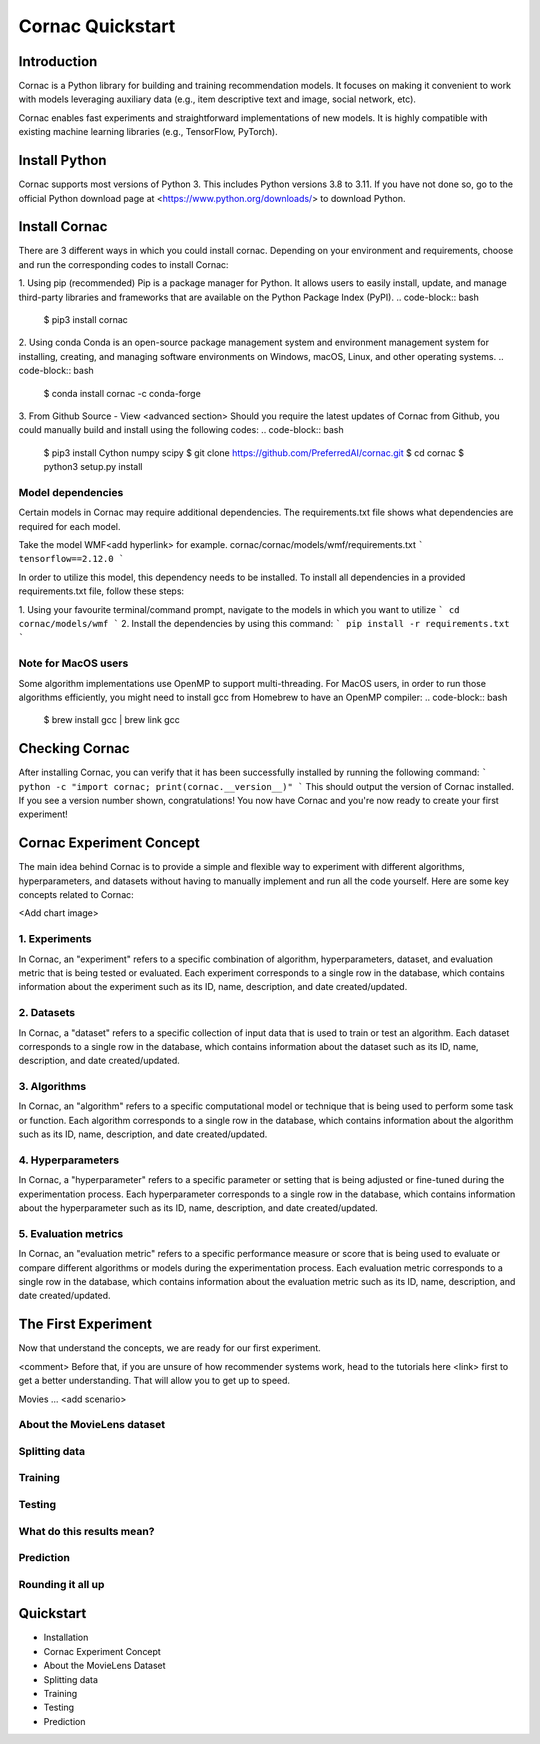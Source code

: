 =================
Cornac Quickstart
=================

Introduction
============
Cornac is a Python library for building and training recommendation models.
It focuses on making it convenient to work with models leveraging auxiliary data 
(e.g., item descriptive text and image, social network, etc). 

Cornac enables fast experiments and straightforward implementations of new models. 
It is highly compatible with existing machine learning libraries (e.g., TensorFlow, PyTorch).

Install Python
==============
Cornac supports most versions of Python 3. This includes Python versions 3.8 to 3.11.
If you have not done so, go to the official Python download page at <https://www.python.org/downloads/> to download Python.

Install Cornac
==============
There are 3 different ways in which you could install cornac.
Depending on your environment and requirements, choose and run the corresponding codes to install Cornac:

1. Using pip (recommended)
Pip is a package manager for Python. It allows users to easily install, update, and manage 
third-party libraries and frameworks that are available on the Python Package Index (PyPI).
.. code-block:: bash
    $ pip3 install cornac

2. Using conda
Conda is an open-source package management system and environment management system for installing, 
creating, and managing software environments on Windows, macOS, Linux, and other operating systems.
.. code-block:: bash
    $ conda install cornac -c conda-forge

3. From Github Source - View <advanced section>
Should you require the latest updates of Cornac from Github, you could manually build and install using the following codes:
.. code-block:: bash
    $ pip3 install Cython numpy scipy
    $ git clone https://github.com/PreferredAI/cornac.git
    $ cd cornac
    $ python3 setup.py install

Model dependencies
------------------
Certain models in Cornac may require additional dependencies. 
The requirements.txt file shows what dependencies are required for each model.\

Take the model WMF<add hyperlink> for example.
cornac/cornac/models/wmf/requirements.txt
```
tensorflow==2.12.0
```

In order to utilize this model, this dependency needs to be installed.
To install all dependencies in a provided requirements.txt file, follow these steps:

1. Using your favourite terminal/command prompt, navigate to the models in which you want to utilize
```
cd cornac/models/wmf
```
2. Install the dependencies by using this command:
```
pip install -r requirements.txt
```


Note for MacOS users
--------------------
Some algorithm implementations use OpenMP to support multi-threading.
For MacOS users, in order to run those algorithms efficiently, you might need to install gcc from Homebrew to have an OpenMP compiler:
.. code-block:: bash
    $ brew install gcc | brew link gcc


Checking Cornac
===============
After installing Cornac, you can verify that it has been successfully installed by running the following command:
```
python -c "import cornac; print(cornac.__version__)"
```
This should output the version of Cornac installed. 
If you see a version number shown, congratulations! You now have Cornac and you're now ready to create your first experiment!


Cornac Experiment Concept
=========================
The main idea behind Cornac is to provide a simple and flexible way to experiment with different algorithms, hyperparameters, and datasets without having to manually implement and run all the code yourself.
Here are some key concepts related to Cornac:

<Add chart image>

1. Experiments
--------------
In Cornac, an "experiment" refers to a specific combination of algorithm, hyperparameters, dataset, and evaluation metric that is being tested or evaluated.
Each experiment corresponds to a single row in the database, which contains information about the experiment such as its ID, name, description, and date created/updated.

2. Datasets
-----------
In Cornac, a "dataset" refers to a specific collection of input data that is used to train or test an algorithm.
Each dataset corresponds to a single row in the database, which contains information about the dataset such as its ID, name, description, and date created/updated.

3. Algorithms
-------------
In Cornac, an "algorithm" refers to a specific computational model or technique that is being used to perform some task or function.
Each algorithm corresponds to a single row in the database, which contains information about the algorithm such as its ID, name, description, and date created/updated.

4. Hyperparameters
------------------
In Cornac, a "hyperparameter" refers to a specific parameter or setting that is being adjusted or fine-tuned during the experimentation process.
Each hyperparameter corresponds to a single row in the database, which contains information about the hyperparameter such as its ID, name, description, and date created/updated.

5. Evaluation metrics
---------------------
In Cornac, an "evaluation metric" refers to a specific performance measure or score that is being used to evaluate or compare different algorithms or models during the experimentation process.
Each evaluation metric corresponds to a single row in the database, which contains information about the evaluation metric such as its ID, name, description, and date created/updated.


The First Experiment
====================

Now that understand the concepts, we are ready for our first experiment.

<comment>
Before that, if you are unsure of how recommender systems work, head to the tutorials here <link> first to get a better understanding.
That will allow you to get up to speed.

Movies ... <add scenario>

About the MovieLens dataset
---------------------------


Splitting data
--------------


Training
--------


Testing
-------

What do this results mean?
----------------------------

Prediction
----------


Rounding it all up
------------------
.. code-block:: python
    import cornac
    from cornac.eval_methods import RatioSplit
    from cornac.models import MF, PMF, BPR
    from cornac.metrics import MAE, RMSE, Precision, Recall, NDCG, AUC, MAP

    # load the built-in MovieLens 100K and split the data based on ratio
    ml_100k = cornac.datasets.movielens.load_feedback()
    rs = RatioSplit(data=ml_100k, test_size=0.2, rating_threshold=4.0, seed=123)

    # initialize models, here we are comparing: Biased MF, PMF, and BPR
    models = [
        MF(k=10, max_iter=25, learning_rate=0.01, lambda_reg=0.02, use_bias=True, seed=123),
        PMF(k=10, max_iter=100, learning_rate=0.001, lambda_reg=0.001, seed=123),
        BPR(k=10, max_iter=200, learning_rate=0.001, lambda_reg=0.01, seed=123),
    ]

    # define metrics to evaluate the models
    metrics = [MAE(), RMSE(), Precision(k=10), Recall(k=10), NDCG(k=10), AUC(), MAP()]

    # put it together in an experiment, voilà!
    cornac.Experiment(eval_method=rs, models=models, metrics=metrics, user_based=True).run()

Quickstart
==========

- Installation
- Cornac Experiment Concept
- About the MovieLens Dataset
- Splitting data
- Training
- Testing
- Prediction
